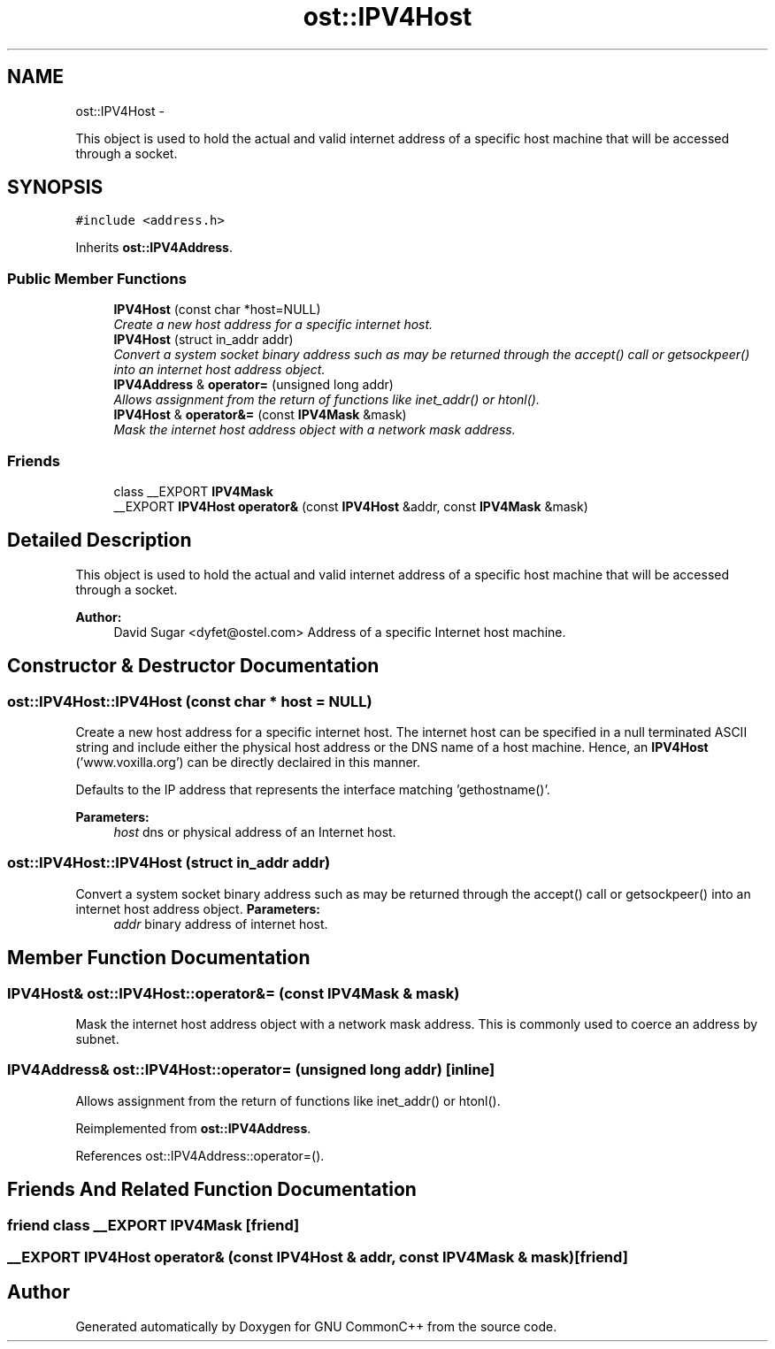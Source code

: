 .TH "ost::IPV4Host" 3 "2 May 2010" "GNU CommonC++" \" -*- nroff -*-
.ad l
.nh
.SH NAME
ost::IPV4Host \- 
.PP
This object is used to hold the actual and valid internet address of a specific host machine that will be accessed through a socket.  

.SH SYNOPSIS
.br
.PP
.PP
\fC#include <address.h>\fP
.PP
Inherits \fBost::IPV4Address\fP.
.SS "Public Member Functions"

.in +1c
.ti -1c
.RI "\fBIPV4Host\fP (const char *host=NULL)"
.br
.RI "\fICreate a new host address for a specific internet host. \fP"
.ti -1c
.RI "\fBIPV4Host\fP (struct in_addr addr)"
.br
.RI "\fIConvert a system socket binary address such as may be returned through the accept() call or getsockpeer() into an internet host address object. \fP"
.ti -1c
.RI "\fBIPV4Address\fP & \fBoperator=\fP (unsigned long addr)"
.br
.RI "\fIAllows assignment from the return of functions like inet_addr() or htonl(). \fP"
.ti -1c
.RI "\fBIPV4Host\fP & \fBoperator&=\fP (const \fBIPV4Mask\fP &mask)"
.br
.RI "\fIMask the internet host address object with a network mask address. \fP"
.in -1c
.SS "Friends"

.in +1c
.ti -1c
.RI "class __EXPORT \fBIPV4Mask\fP"
.br
.ti -1c
.RI "__EXPORT \fBIPV4Host\fP \fBoperator&\fP (const \fBIPV4Host\fP &addr, const \fBIPV4Mask\fP &mask)"
.br
.in -1c
.SH "Detailed Description"
.PP 
This object is used to hold the actual and valid internet address of a specific host machine that will be accessed through a socket. 

\fBAuthor:\fP
.RS 4
David Sugar <dyfet@ostel.com> Address of a specific Internet host machine. 
.RE
.PP

.SH "Constructor & Destructor Documentation"
.PP 
.SS "ost::IPV4Host::IPV4Host (const char * host = \fCNULL\fP)"
.PP
Create a new host address for a specific internet host. The internet host can be specified in a null terminated ASCII string and include either the physical host address or the DNS name of a host machine. Hence, an \fBIPV4Host\fP ('www.voxilla.org') can be directly declaired in this manner.
.PP
Defaults to the IP address that represents the interface matching 'gethostname()'.
.PP
\fBParameters:\fP
.RS 4
\fIhost\fP dns or physical address of an Internet host. 
.RE
.PP

.SS "ost::IPV4Host::IPV4Host (struct in_addr addr)"
.PP
Convert a system socket binary address such as may be returned through the accept() call or getsockpeer() into an internet host address object. \fBParameters:\fP
.RS 4
\fIaddr\fP binary address of internet host. 
.RE
.PP

.SH "Member Function Documentation"
.PP 
.SS "\fBIPV4Host\fP& ost::IPV4Host::operator&= (const \fBIPV4Mask\fP & mask)"
.PP
Mask the internet host address object with a network mask address. This is commonly used to coerce an address by subnet. 
.SS "\fBIPV4Address\fP& ost::IPV4Host::operator= (unsigned long addr)\fC [inline]\fP"
.PP
Allows assignment from the return of functions like inet_addr() or htonl(). 
.PP
Reimplemented from \fBost::IPV4Address\fP.
.PP
References ost::IPV4Address::operator=().
.SH "Friends And Related Function Documentation"
.PP 
.SS "friend class __EXPORT \fBIPV4Mask\fP\fC [friend]\fP"
.SS "__EXPORT \fBIPV4Host\fP operator& (const \fBIPV4Host\fP & addr, const \fBIPV4Mask\fP & mask)\fC [friend]\fP"

.SH "Author"
.PP 
Generated automatically by Doxygen for GNU CommonC++ from the source code.
